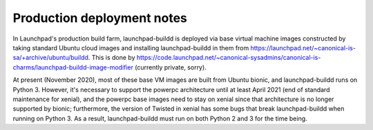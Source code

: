 Production deployment notes
***************************

In Launchpad's production build farm, launchpad-buildd is deployed via base
virtual machine images constructed by taking standard Ubuntu cloud images
and installing launchpad-buildd in them from
https://launchpad.net/~canonical-is-sa/+archive/ubuntu/buildd.  This is done
by
https://code.launchpad.net/~canonical-sysadmins/canonical-is-charms/launchpad-buildd-image-modifier
(currently private, sorry).

At present (November 2020), most of these base VM images are built from
Ubuntu bionic, and launchpad-buildd runs on Python 3.  However, it's
necessary to support the powerpc architecture until at least April 2021 (end
of standard maintenance for xenial), and the powerpc base images need to
stay on xenial since that architecture is no longer supported by bionic;
furthermore, the version of Twisted in xenial has some bugs that break
launchpad-buildd when running on Python 3.  As a result, launchpad-buildd
must run on both Python 2 and 3 for the time being.
